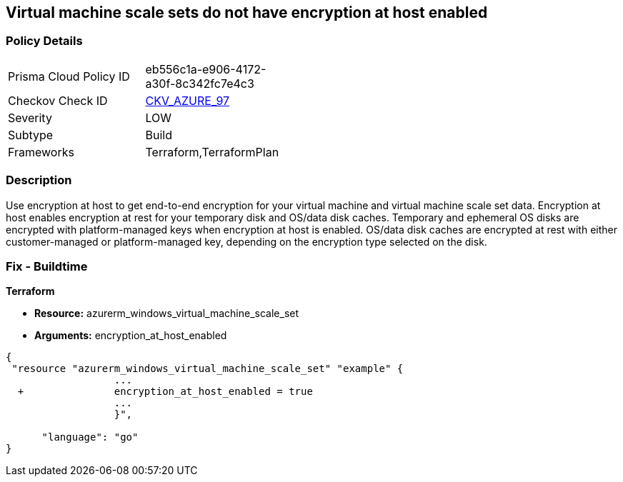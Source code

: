 == Virtual machine scale sets do not have encryption at host enabled
// Virtual Machine scale sets 'encryption at host' disabled


=== Policy Details 

[width=45%]
[cols="1,1"]
|=== 
|Prisma Cloud Policy ID 
| eb556c1a-e906-4172-a30f-8c342fc7e4c3

|Checkov Check ID 
| https://github.com/bridgecrewio/checkov/tree/master/checkov/terraform/checks/resource/azure/VMEncryptionAtHostEnabled.py[CKV_AZURE_97]

|Severity
|LOW

|Subtype
|Build

|Frameworks
|Terraform,TerraformPlan

|=== 



=== Description 


Use encryption at host to get end-to-end encryption for your virtual machine and virtual machine scale set data.
Encryption at host enables encryption at rest for your temporary disk and OS/data disk caches.
Temporary and ephemeral OS disks are encrypted with platform-managed keys when encryption at host is enabled.
OS/data disk caches are encrypted at rest with either customer-managed or platform-managed key, depending on the encryption type selected on the disk.

=== Fix - Buildtime


*Terraform* 


* *Resource:* azurerm_windows_virtual_machine_scale_set
* *Arguments:* encryption_at_host_enabled


[source,go]
----
{
 "resource "azurerm_windows_virtual_machine_scale_set" "example" {
                  ...
  +               encryption_at_host_enabled = true
                  ...
                  }",

      "language": "go"
}
----
